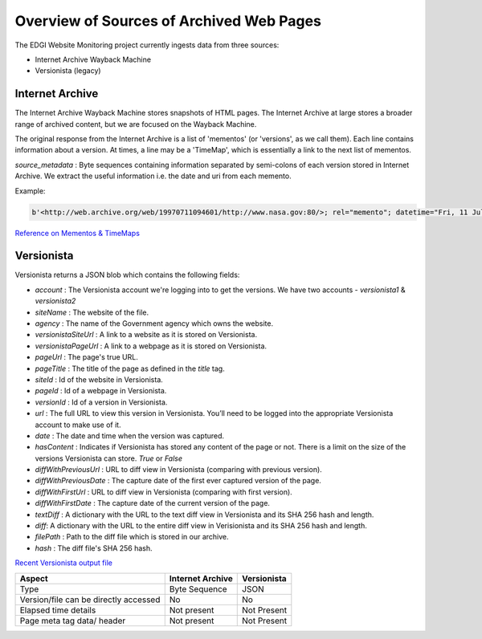 *****************************************
Overview of Sources of Archived Web Pages
*****************************************

The EDGI Website Monitoring project currently ingests data from three sources:

* Internet Archive Wayback Machine
* Versionista (legacy)

Internet Archive
================

The Internet Archive Wayback Machine stores snapshots of HTML pages. The
Internet Archive at large stores a broader range of archived content, but we
are focused on the Wayback Machine.


The original response from the Internet Archive is a list of 'mementos' (or
'versions', as we call them). Each line contains information about a version. At
times, a line may be a 'TimeMap', which is essentially a link to the next list
of mementos.


`source_metadata` : Byte sequences containing information separated by semi-colons of each version stored in Internet Archive.
We extract the useful information i.e. the date and uri from each memento.

Example:

.. code-block:: python

    b'<http://web.archive.org/web/19970711094601/http://www.nasa.gov:80/>; rel="memento"; datetime="Fri, 11 Jul 1997 09:46:01 GMT",'

`Reference on Mementos & TimeMaps <http://mementoweb.org/guide/quick-intro/>`_

Versionista
===========

Versionista returns a JSON blob which contains the following fields:

* `account` : The Versionista account we're logging into to get the versions. We have two accounts - `versionista1` & `versionista2`
* `siteName` : The website of the file.
* `agency` : The name of the Government agency which owns the website.
* `versionistaSiteUrl` : A link to a website as it is stored on Versionista.
* `versionistaPageUrl` : A link to a webpage as it is stored on Versionista.
* `pageUrl` : The page's true URL.
* `pageTitle` : The title of the page as defined in the `title` tag.
* `siteId` : Id of the website in Versionista.
* `pageId` : Id of a webpage in Versionista.
* `versionId` : Id of a version in Versionista.
* `url` : The full URL to view this version in Versionista. You’ll need to be logged into the appropriate Versionista account to make use of it.
* `date` : The date and time when the version was captured.
* `hasContent` : Indicates if Versionista has stored any content of the page or not. There is a limit on the size of the versions Versionista can store. `True` or `False`
* `diffWithPreviousUrl` : URL to diff view in Versionista (comparing with previous version).
* `diffWithPreviousDate` : The capture date of the first ever captured version of the page.
* `diffWithFirstUrl` : URL to diff view in Versionista (comparing with first version).
* `diffWithFirstDate` : The capture date of the current version of the page.
* `textDiff` : A dictionary with the URL to the text diff view in Versionista and its SHA 256 hash and length.
* `diff`: A dictionary with the URL to the entire diff view in Verisionista and its SHA 256 hash and length.
* `filePath` : Path to the diff file which is stored in our archive.
*  `hash` : The diff file's SHA 256 hash.

`Recent Versionista output file <https://edgi-wm-versionista.s3.amazonaws.com/versionista1/metadata-2017-06-20T00%3A00Z.json>`_

======================================= ================ ===========
Aspect                                  Internet Archive Versionista
======================================= ================ ===========
Type                                    Byte Sequence    JSON
Version/file can be directly accessed   No               No
Elapsed time details                    Not present      Not Present
Page meta tag data/ header              Not present      Not Present
======================================= ================ ===========
